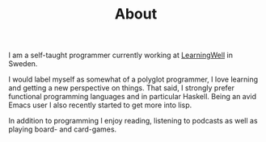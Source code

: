 #+HUGO_BASE_DIR: ../
#+EXPORT_HUGO_SECTION: /
#+EXPORT_HUGO_FILE_NAME: about

#+TITLE: About
I am a self-taught programmer currently working at [[https:learningwell.se][LearningWell]] in Sweden.

I would label myself as somewhat of a polyglot programmer, I love learning and getting a new perspective on things.
That said, I strongly prefer functional programming languages and in particular Haskell.
Being an avid Emacs user I also recently started to get more into lisp.

In addition to programming I enjoy reading, listening to podcasts as well as playing board- and card-games.

